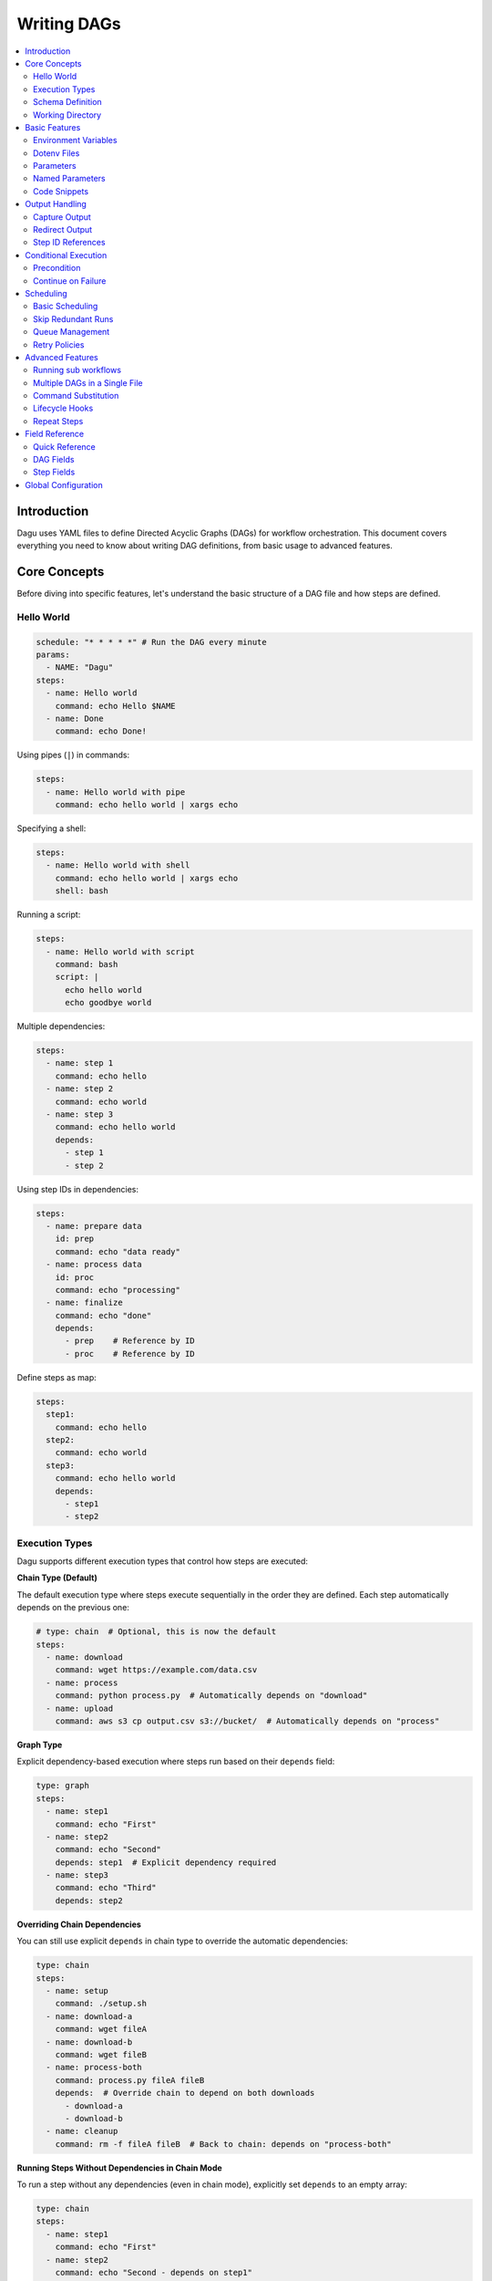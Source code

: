 .. _Yaml Format:

Writing DAGs
===========

.. contents::
    :local:

Introduction
------------
Dagu uses YAML files to define Directed Acyclic Graphs (DAGs) for workflow orchestration. This document covers everything you need to know about writing DAG definitions, from basic usage to advanced features.

Core Concepts
------------
Before diving into specific features, let's understand the basic structure of a DAG file and how steps are defined.

Hello World
~~~~~~~~~~~~

.. code-block:: yaml

  schedule: "* * * * *" # Run the DAG every minute
  params:
    - NAME: "Dagu"
  steps:
    - name: Hello world
      command: echo Hello $NAME
    - name: Done
      command: echo Done!

Using pipes (``|``) in commands:

.. code-block:: yaml

  steps:
    - name: Hello world with pipe
      command: echo hello world | xargs echo

Specifying a shell:

.. code-block:: yaml

  steps:
    - name: Hello world with shell
      command: echo hello world | xargs echo
      shell: bash

Running a script:

.. code-block:: yaml

  steps:
    - name: Hello world with script
      command: bash
      script: |
        echo hello world
        echo goodbye world

Multiple dependencies:

.. code-block:: yaml

  steps:
    - name: step 1
      command: echo hello
    - name: step 2
      command: echo world
    - name: step 3
      command: echo hello world
      depends:
        - step 1
        - step 2

Using step IDs in dependencies:

.. code-block:: yaml

  steps:
    - name: prepare data
      id: prep
      command: echo "data ready"
    - name: process data
      id: proc
      command: echo "processing"
    - name: finalize
      command: echo "done"
      depends:
        - prep    # Reference by ID
        - proc    # Reference by ID

Define steps as map:

.. code-block:: yaml

  steps:
    step1:
      command: echo hello
    step2:
      command: echo world
    step3:
      command: echo hello world
      depends:
        - step1
        - step2

Execution Types
~~~~~~~~~~~~~~~

Dagu supports different execution types that control how steps are executed:

**Chain Type (Default)**

The default execution type where steps execute sequentially in the order they are defined. Each step automatically depends on the previous one:

.. code-block:: yaml

  # type: chain  # Optional, this is now the default
  steps:
    - name: download
      command: wget https://example.com/data.csv
    - name: process
      command: python process.py  # Automatically depends on "download"
    - name: upload
      command: aws s3 cp output.csv s3://bucket/  # Automatically depends on "process"

**Graph Type**

Explicit dependency-based execution where steps run based on their ``depends`` field:

.. code-block:: yaml

  type: graph
  steps:
    - name: step1
      command: echo "First"
    - name: step2
      command: echo "Second"
      depends: step1  # Explicit dependency required
    - name: step3
      command: echo "Third"
      depends: step2

**Overriding Chain Dependencies**

You can still use explicit ``depends`` in chain type to override the automatic dependencies:

.. code-block:: yaml

  type: chain
  steps:
    - name: setup
      command: ./setup.sh
    - name: download-a
      command: wget fileA
    - name: download-b
      command: wget fileB
    - name: process-both
      command: process.py fileA fileB
      depends:  # Override chain to depend on both downloads
        - download-a
        - download-b
    - name: cleanup
      command: rm -f fileA fileB  # Back to chain: depends on "process-both"

**Running Steps Without Dependencies in Chain Mode**

To run a step without any dependencies (even in chain mode), explicitly set ``depends`` to an empty array:

.. code-block:: yaml

  type: chain
  steps:
    - name: step1
      command: echo "First"
    - name: step2
      command: echo "Second - depends on step1"
    - name: step3
      command: echo "Third - runs independently"
      depends: []  # Explicitly no dependencies
    - name: step4
      command: echo "Fourth - depends on step3"

**Agent Type**

Reserved for future agent-based execution (not yet implemented).

Schema Definition
~~~~~~~~~~~~~~~~
We provide a JSON schema to validate DAG files and enable IDE auto-completion:

.. code-block:: yaml

  # yaml-language-server: $schema=https://raw.githubusercontent.com/dagu-org/dagu/main/schemas/dag.schema.json
  steps:
    - name: step 1
      command: echo hello

The schema is available at `dag.schema.json <https://github.com/dagu-org/dagu/blob/main/schemas/dag.schema.json>`_.

Working Directory
~~~~~~~~~~~~~~~
Control where each step executes:

.. code-block:: yaml

  steps:
    - name: step 1
      dir: /path/to/working/directory
      command: some command

Basic Features
-------------

Environment Variables
~~~~~~~~~~~~~~~~~~~
Define variables accessible throughout the DAG:

.. code-block:: yaml

  env:
    - SOME_DIR: ${HOME}/batch
    - SOME_FILE: ${SOME_DIR}/some_file 
  steps:
    - name: task
      dir: ${SOME_DIR}
      command: python main.py ${SOME_FILE}

Dotenv Files
~~~~~~~~~~~
Specify candidate ``.env`` files to load environment variables from. By default, no env files are loaded unless explicitly specified.

.. code-block:: yaml

  dotenv: .env  # Specify a candidate dotenv file

  # Or specify multiple candidate files
  dotenv:
    - .env
    - .env.local
    - configs/.env.prod

Files can be specified as:

- Absolute paths
- Relative to the DAG file directory
- Relative to the base config directory
- Relative to the user's home directory

Parameters
~~~~~~~~~~
Define default positional parameters that can be overridden:

.. code-block:: yaml

  params: param1 param2  # Default values for $1 and $2
  steps:
    - name: parameterized task
      command: python main.py $1 $2      # Will use command-line args or defaults

Named Parameters
~~~~~~~~~~~~~~
Define default named parameters that can be overridden:

.. code-block:: yaml

  params:
    - FOO: 1           # Default value for ${FOO}
    - BAR: "`echo 2`"  # Default value for ${BAR}, using command substitution
  steps:
    - name: named params task
      command: python main.py ${FOO} ${BAR}  # Will use command-line args or defaults

Code Snippets
~~~~~~~~~~~~

Run shell script with `$SHELL`:

.. code-block:: yaml

  steps:
    - name: script step
      script: |
        cd /tmp
        echo "hello world" > hello
        cat hello

You can run arbitrary script with the `script` field. The script will be executed with the program specified in the `command` field. If `command` is not specified, the default shell will be used.

.. code-block:: yaml

  steps:
    - name: script step
      command: python
      script: |
        import os
        print(os.getcwd())

Output Handling
--------------

Capture Output
~~~~~~~~~~~~~
Store command output in variables:

.. code-block:: yaml

  steps:
    - name: capture
      command: "echo foo"
      output: FOO  # Will contain "foo"

**Output Size Limits**: To prevent memory issues from large command outputs, Dagu enforces a size limit on captured output. By default, this limit is 1MB. If a step's output exceeds this limit, the step will fail with an error.

You can configure the maximum output size at the DAG level:

.. code-block:: yaml

  # Set maximum output size to 5MB for all steps in this DAG
  maxOutputSize: 5242880  # 5MB in bytes
  
  steps:
    - name: large-output
      command: "cat large-file.txt"
      output: CONTENT  # Will fail if file exceeds 5MB

Redirect Output
~~~~~~~~~~~~~
Send output to files:

.. code-block:: yaml

  steps:
    - name: redirect stdout
      command: "echo hello"
      stdout: "/tmp/hello"
    
    - name: redirect stderr
      command: "echo error message >&2"
      stderr: "/tmp/error.txt"

You can use JSON references in fields to dynamically expand values from variables. JSON references are denoted using the ``${NAME.path.to.value}`` syntax, where ``NAME`` refers to a variable name and ``path.to.value`` specifies the path in the JSON to resolve. If the data is not JSON format, the value will not be expanded.

Examples:

.. code-block:: yaml

  steps:
    - name: child DAG
      run: sub_workflow
      output: SUB_RESULT
    - name: use output
      command: echo "The result is ${SUB_RESULT.outputs.finalValue}"

If ``SUB_RESULT`` contains:

.. code-block:: json

  {
    "outputs": {
      "finalValue": "success"
    }
  }

Then the expanded value of ``${SUB_RESULT.outputs.finalValue}`` will be ``success``.

Step ID References
~~~~~~~~~~~~~~~~~
You can assign short identifiers to steps and use them to reference step properties in subsequent steps. This is particularly useful when you have long step names or want cleaner variable references:

.. code-block:: yaml

  steps:
    - name: extract customer data
      id: extract  # Short identifier
      command: python extract.py
      output: DATA
    
    - name: validate extracted data
      id: validate
      command: python validate.py
      depends:
        - extract  # Can use ID in dependencies
    
    - name: process if valid
      command: |
        # Reference step properties using IDs
        echo "Exit code: ${extract.exit_code}"
        echo "Stdout path: ${extract.stdout}"
        echo "Stderr path: ${extract.stderr}"
        echo "Output data: ${extract.outputs.DATA}"
      depends:
        - validate

Available step properties when using ID references:
- ``${id.stdout}``: Path to stdout file
- ``${id.stderr}``: Path to stderr file  
- ``${id.exit_code}``: Exit code of the step
- ``${id.outputs.VARNAME}``: Value of output variable VARNAME

Conditional Execution
------------------

Precondition
~~~~~~~~~~~~
Run steps only when conditions are met:

.. code-block:: yaml

  steps:
    - name: monthly task
      command: monthly.sh
      preconditions: "test -f file.txt" # Run only if the file exists

Use multiple conditions:

.. code-block:: yaml

  steps:
    - name: monthly task
      command: monthly.sh
      preconditions: # Run only if all commands exit with 0
        - "test -f file.txt"
        - "test -d dir"

Use environment variables in conditions:

.. code-block:: yaml

  steps:
    - name: monthly task
      command: monthly.sh
      preconditions:
        - condition: "${TODAY}" # Run only if TODAY is set as "01"
          expected: "01"


Use command substitution in conditions:

.. code-block:: yaml

  steps:
    - name: monthly task
      command: monthly.sh
      preconditions:
        - condition: "`date '+%d'`"
          expected: "01"

Use regex in conditions:

.. code-block:: yaml

  steps:
    - name: monthly task
      command: monthly.sh
      preconditions:
        - condition: "`date '+%d'`"
          expected: "re:0[1-9]" # Run only if the day is between 01 and 09

Continue on Failure
~~~~~~~~~~~~~~~~~

Continue to the next step even if the current step fails: 

.. code-block:: yaml

  steps:
    - name: optional task
      command: task.sh
      continueOn:
        failure: true

Continue to the next step even if the current step skipped by preconditions:

.. code-block:: yaml

  steps:
    - name: optional task
      command: task.sh
      preconditions:
        - condition: "`date '+%d'`"
          expected: "01"
      continueOn:
        skipped: true

Based on exit code:

.. code-block:: yaml

  steps:
    - name: optional task
      command: task.sh
      continueOn:
        exitCode: [1, 2] # Continue if exit code is 1 or 2
  
Based on output:

.. code-block:: yaml

  steps:
    - name: optional task
      command: task.sh
      continueOn:
        output: "error" # Continue if output (stdout or stderr) contains "error"  

Use regular expressions:

.. code-block:: yaml

  steps:
    - name: optional task
      command: task.sh
      continueOn:
        output: "re:SUCCE.*" # Continue if output (stdout or stderr) matches "SUCCE.*"

Multiple output conditions:

.. code-block:: yaml

  steps:
    - name: optional task
      command: task.sh
      continueOn:
        output:
          - "complete"
          - "re:SUCCE.*"

Mark as Success even if the step fails but continue to the next step:

.. code-block:: yaml

  steps:
    - name: optional task
      command: task.sh
      continueOn:
        output: "complete"
        markSuccess: true # default is false

Scheduling
---------

Basic Scheduling
~~~~~~~~~~~~~~
Use cron expressions to schedule DAGs:

.. code-block:: yaml

  schedule: "5 4 * * *"  # Run at 04:05
  steps:
    - name: scheduled job
      command: job.sh

Skip Redundant Runs
~~~~~~~~~~~~~~~~~
Prevent unnecessary executions:

.. code-block:: yaml

    name: Daily Data Processing
    schedule: "0 */4 * * *"    
    skipIfSuccessful: true     
    steps:
      - name: extract
        command: extract_data.sh
      - name: transform
        command: transform_data.sh
      - name: load
        command: load_data.sh

When ``skipIfSuccessful`` is ``true``, Dagu checks if there's already been a successful run since the last scheduled time. If yes, it skips the execution. This is useful for:

- Resource-intensive tasks
- Data processing jobs that shouldn't run twice
- Tasks that are expensive to run

Note: Manual triggers always execute regardless of this setting.

Example timeline:
- Schedule: Every 4 hours (00:00, 04:00, 08:00, ...)
- At 04:00: Runs successfully
- At 05:00: Manual trigger → Runs (manual triggers always run)
- At 06:00: Schedule trigger → Skips (already succeeded since 04:00)
- At 08:00: Schedule trigger → Runs (new schedule window)

Queue Management
~~~~~~~~~~~~~~~
Control concurrent DAG execution with queue configuration:

.. code-block:: yaml

  name: batch-job
  queue: "batch"        # Assign to a named queue (default: DAG name)
  maxActiveRuns: 2      # Max concurrent runs for this DAG (default: 1)
  steps:
    - name: process
      command: process_data.sh

**Queue Features:**

- **Named Queues**: Assign DAGs to specific queues for better resource management
- **Concurrency Control**: Set ``maxActiveRuns`` to control how many instances can run simultaneously
- **Queue Disabling**: Set ``maxActiveRuns: -1`` to disable queueing for a specific DAG
- **Global Configuration**: Define queue settings in the global config file

**Global Queue Configuration (config.yaml):**

.. code-block:: yaml

  queues:
    enabled: true       # Enable/disable queue system globally
    config:
      - name: "critical"
        maxConcurrency: 5    # Allow 5 concurrent runs for critical queue
      - name: "batch"
        maxConcurrency: 1    # Only 1 batch job at a time
      - name: "default"
        maxConcurrency: 3    # Default queue settings

**Queue Priority:**

1. Global queue config (if queue name matches)
2. DAG's ``maxActiveRuns`` setting
3. Base configuration ``maxActiveRuns`` (from ``~/.config/dagu/base.yaml``)
4. Default value (1)

**Using Base Configuration for Unified Queue Management:**

You can use the base configuration file to assign all DAGs to the same queue:

.. code-block:: yaml

  # ~/.config/dagu/base.yaml
  queue: "global-queue"
  maxActiveRuns: 3

This ensures all DAGs share the same queue unless explicitly overridden.

Retry Policies
~~~~~~~~~~~~
Automatically retry failed steps with configurable error codes:

.. code-block:: yaml

  steps:
    - name: retryable task
      command: main.sh
      retryPolicy:
        limit: 3
        intervalSec: 5
        exitCodes: [1, 2]  # Optional: List of exit codes that should trigger a retry

The retry policy supports the following parameters:

- ``limit``: Maximum number of retry attempts (required)
- ``intervalSec``: Time in seconds to wait between retries (required)
- ``exitCodes``: List of exit codes that should trigger a retry (optional)

If ``exitCodes`` is not specified, any non-zero exit code will trigger a retry. When ``exitCodes`` is specified, only the listed exit codes will trigger a retry.

Example with custom error codes:

.. code-block:: yaml

  steps:
    - name: api call
      command: make-api-request
      retryPolicy:
        limit: 3
        intervalSec: 30
        exitCodes: [429, 503]  # Retry on rate limit and service unavailable errors

In this example:
- The command will be retried up to 3 times
- There will be a 30-second wait between retries
- Retries will only occur if the command exits with code 429 (Too Many Requests) or 503 (Service Unavailable)
- Other error codes will cause immediate failure

Advanced Features
---------------

Running sub workflows
~~~~~~~~~~~~~~~~~~~~~~~~
Organize complex workflows using sub workflow:

.. code-block:: yaml

  steps:
    - name: sub workflow
      run: sub_workflow
      params: "FOO=BAR"

The result of the sub workflow will be available from the standard output of the sub workflow in JSON format.

Example:

.. code-block:: json

  {
    "name": "sub_workflow"
    "params": "FOO=BAR",
    "outputs": {
      "RESULT": "ok",
    }
  }

You can access the output of the sub workflow using the `output` field:

.. code-block:: yaml

  steps:
    - name: sub workflow
      run: sub_workflow
      params: "FOO=BAR"
      output: SUB_RESULT

    - name: use sub workflow output
      command: echo $SUB_RESULT

.. note::
   For executing the same child DAG multiple times with different parameters in parallel, see :ref:`Parallel Execution`.

Multiple DAGs in a Single File
~~~~~~~~~~~~~~~~~~~~~~~~~~~~~~
Dagu supports defining multiple DAGs within a single YAML file, separated by ``---``. This feature enables:

- Better organization of related workflows
- Reusable workflow components
- Modular workflow design

**Basic Example:**

.. code-block:: yaml

    # main.yaml
    name: main-workflow
    steps:
      - name: process-data
        run: data-processor
        params: "TYPE=daily"
    
    ---
    
    name: data-processor
    params:
      - TYPE: "batch"
    steps:
      - name: extract
        command: ./extract.sh ${TYPE}
      - name: transform
        command: ./transform.sh

When the main workflow executes, it can reference ``data-processor`` as a local DAG defined in the same file.

**Complex Example with Multiple Local DAGs:**

.. code-block:: yaml

    # etl-pipeline.yaml
    name: etl-orchestrator
    schedule: "0 2 * * *"
    steps:
      - name: validate
        run: validator
        output: VALIDATION_RESULT
      
      - name: process
        run: processor
        params: "VALIDATION=${VALIDATION_RESULT}"
        depends: validate
      
      - name: notify
        run: notifier
        params: "STATUS=completed"
        depends: process
    
    ---
    
    name: validator
    steps:
      - name: check-source
        command: test -f /data/input.csv
      - name: validate-format
        command: python validate.py /data/input.csv
        output: IS_VALID
    
    ---
    
    name: processor
    params:
      - VALIDATION: ""
    steps:
      - name: process-data
        command: python process.py
        preconditions:
          - condition: "${VALIDATION}"
            expected: "true"
    
    ---
    
    name: notifier
    params:
      - STATUS: ""
    steps:
      - name: send-notification
        command: |
          curl -X POST https://api.example.com/notify \
            -d "status=${STATUS}"

**Key Points:**

- Each DAG must have a unique ``name`` within the file
- Local DAGs are only accessible within the same file
- The first DAG in the file is considered the main/parent DAG
- Local DAGs can accept parameters and return outputs just like external DAGs
- Local DAGs are executed in separate processes for isolation

**When to Use Multiple DAGs:**

- **Modular Workflows**: Break complex workflows into manageable components
- **Reusable Logic**: Define common patterns once and reuse within the file
- **Testing**: Keep test workflows together with the main workflow
- **Related Processes**: Group related workflows that share common logic

.. note::
   Local DAGs defined with ``---`` separator are different from external DAG files. They exist only within the context of the file where they are defined and cannot be referenced from other DAG files.

Command Substitution
~~~~~~~~~~~~~~~~~
Use command output in configurations:

.. code-block:: yaml

  env:
    TODAY: "`date '+%Y%m%d'`"
  steps:
    - name: use date
      command: "echo hello, today is ${TODAY}"

Lifecycle Hooks
~~~~~~~~~~~~~
React to DAG state changes:

.. code-block:: yaml

  handlerOn:
    success:
      command: echo "succeeded!"
    cancel:
      command: echo "cancelled!"
    failure:
      command: echo "failed!"
    exit:
      command: echo "exited!"
  steps:
    - name: main task
      command: echo hello

Repeat Steps
~~~~~~~~~~
Execute steps periodically:

.. code-block:: yaml

  steps:
    - name: repeating task
      command: main.sh
      repeatPolicy:
        repeat: true
        intervalSec: 60

Field Reference
-------------

Quick Reference
~~~~~~~~~~~~~
Common fields you'll use most often:

- ``name``: DAG name
- ``schedule``: Cron schedule
- ``steps``: Task definitions
- ``depends``: Step dependencies
- ``skipIfSuccessful``: Skip redundant runs
- ``env``: Environment variables
- ``retryPolicy``: Retry configuration

DAG Fields
~~~~~~~~~
Complete list of DAG-level configuration options:

- ``name``: The name of the DAG (optional, defaults to filename)
- ``description``: Brief description of the DAG
- ``type``: Execution type - ``chain`` (default), ``graph``, or ``agent``
- ``schedule``: Cron expression for scheduling
- ``skipIfSuccessful``: Skip if already succeeded since last schedule time (default: false)
- ``group``: Optional grouping for organization
- ``tags``: Comma-separated categorization tags
- ``env``: Environment variables
- ``logDir``: Output directory (default: ${HOME}/.local/share/logs)
- ``restartWaitSec``: Seconds to wait before restart
- ``histRetentionDays``: Days to keep execution history
- ``timeoutSec``: DAG timeout in seconds
- ``delaySec``: Delay between steps
- ``maxActiveSteps``: Maximum parallel steps (default: no limit)
- ``maxActiveRuns``: Maximum concurrent runs of this DAG (default: 1, negative values disable queueing)
- ``queue``: Queue name for this DAG (default: DAG name)
- ``maxOutputSize``: Maximum size in bytes for step output capture (default: 1048576, which is 1MB)
- ``params``: Default parameters
- ``precondition``: DAG-level conditions
- ``mailOn``: Email notification settings
- ``MaxCleanUpTimeSec``: Cleanup timeout
- ``handlerOn``: Lifecycle event handlers
- ``steps``: List of steps to execute
- ``smtp``: SMTP settings

Example DAG configuration:

.. code-block:: yaml

    name: DAG name
    description: run a DAG               
    schedule: "0 * * * *"                
    group: DailyJobs                     
    tags: example                        
    env:                                 
      - LOG_DIR: ${HOME}/logs
      - PATH: /usr/local/bin:${PATH}
    logDir: ${LOG_DIR}                   
    restartWaitSec: 60                   
    histRetentionDays: 3
    timeoutSec: 3600
    delaySec: 1                          
    maxActiveSteps: 1                     
    params: param1 param2                
    precondition:                       
      - condition: "`echo $2`"           
        expected: "param2"               
      - command: "test -f file.txt"
    mailOn:
      failure: true                      
      success: true                      
    MaxCleanUpTimeSec: 300               
    handlerOn:                           
      success:
        command: echo "succeed"          
      failure:
        command: echo "failed"           
      cancel:
        command: echo "canceled"         
      exit:
        command: echo "finished"         
    smtp:
      host: "smtp.foo.bar"
      port: "587"
      username: "<username>"
      password: "<password>"

Step Fields
~~~~~~~~~
Configuration options available for individual steps:

- ``name``: Step name (required)
- ``id``: Optional short identifier for variable references (e.g., ${id.stdout})
- ``description``: Step description
- ``dir``: Working directory
- ``command``: Command to execute
- ``stdout``: Standard output file
- ``output``: Output variable name
- ``script``: Inline script content
- ``signalOnStop``: Stop signal (e.g., SIGINT)
- ``mailOn``: Step-level notifications
- ``continueOn``: Failure handling
- ``retryPolicy``: Retry configuration
- ``repeatPolicy``: Repeat configuration
- ``preconditions``: Step conditions
- ``depends``: Dependencies
- ``run``: Sub workflow name
- ``params``: Sub workflow parameters

Example step configuration:

.. code-block:: yaml

    steps:
      - name: complete example                  
        description: demonstrates all fields           
        dir: ${HOME}/logs                
        command: bash                    
        stdout: /tmp/outfile
        output: RESULT_VARIABLE
        script: |
          echo "any script"
        signalOnStop: "SIGINT"           
        mailOn:
          failure: true                  
          success: true                  
        continueOn:
          failure: true                  
          skipped: true                  
          exitCode: [1, 2]
          markSuccess: true
        retryPolicy:                     
          limit: 2                       
          intervalSec: 5                 
        repeatPolicy:                    
          repeat: true                   
          intervalSec: 60                
        preconditions:                   
          - condition: "`echo $1`"       
            expected: "param1"
        depends:
          - other_step_name
        run: sub_dag
        params: "FOO=BAR"

Global Configuration
------------------
Common settings can be shared using ``$HOME/.config/dagu/base.yaml``. This is useful for setting default values for:
- ``queue`` - Assign all DAGs to the same queue by default
- ``maxActiveRuns`` - Default concurrent execution limit
- ``logDir`` - Default log directory
- ``env`` - Shared environment variables
- Email settings
- Other organizational defaults

Example base configuration for queue management:

.. code-block:: yaml

  # ~/.config/dagu/base.yaml
  queue: "global-queue"    # All DAGs use this queue by default
  maxActiveRuns: 2         # Default max concurrent runs
  logDir: /var/log/dagu

Individual DAGs can override these settings:

.. code-block:: yaml

  # my-critical-dag.yaml
  name: critical-process
  queue: "critical"        # Override to use critical queue
  maxActiveRuns: -1        # Override to disable queueing
  steps:
    - name: process
      command: critical_job.sh
